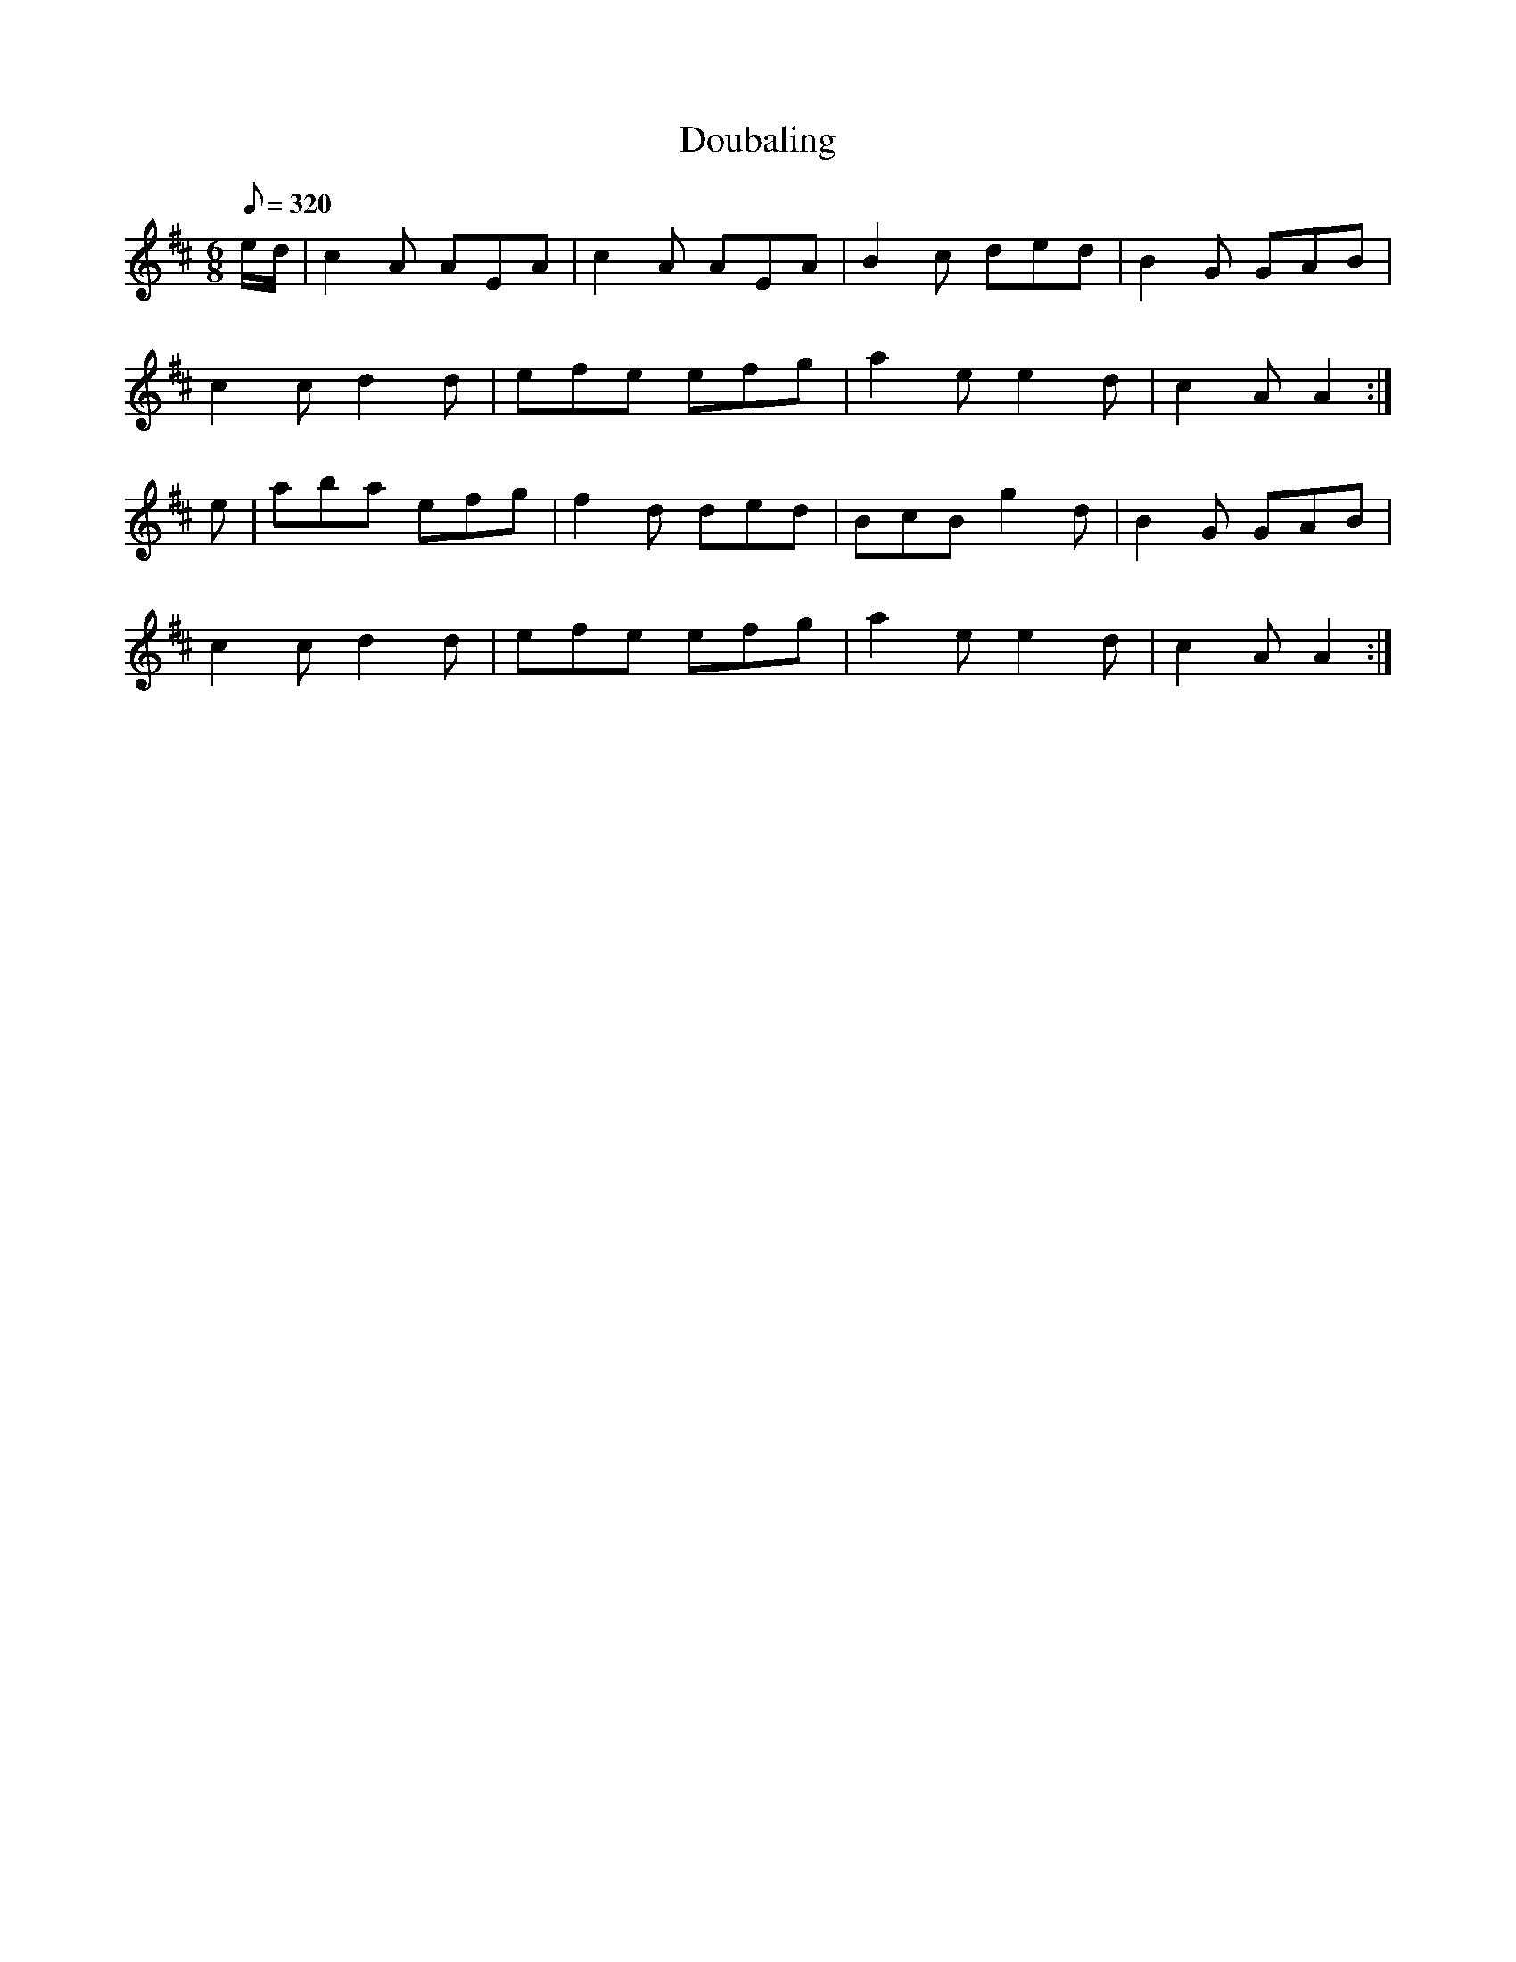 X:083
T: Doubaling
N: O'Farrell's Pocket Companion v.1 (Sky ed. p.23)
D: O'Sullivan Meets O'Farrell track 11a
% Meaning of title ... ?
M: 6/8
L: 1/8
R: jig
Q: 320
K: D
e/d/|c2A AEA|c2A AEA|B2c ded|B2G GAB|
c2c d2d| efe efg|a2e e2d|c2A A2 :|
e|aba efg| f2d ded|BcB g2d|B2G GAB|
c2c d2d| efe efg|a2e e2d|c2A A2 :|
